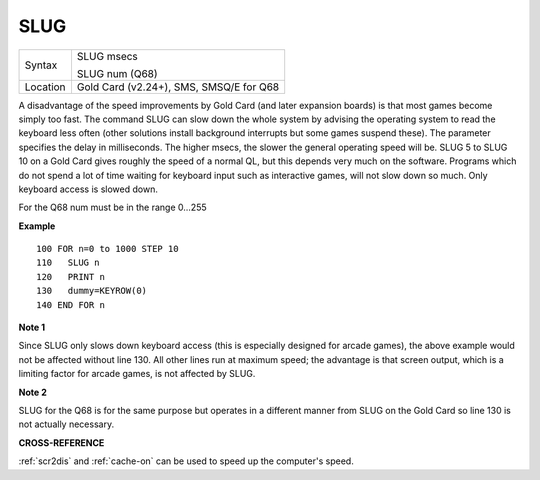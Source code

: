 ..  _slug:

SLUG
====

+----------+-------------------------------------------------------------------+
| Syntax   |  SLUG msecs                                                       |
|          |                                                                   |
|          |  SLUG num (Q68)                                                   |
+----------+-------------------------------------------------------------------+
| Location |  Gold Card (v2.24+), SMS, SMSQ/E for Q68                          |
+----------+-------------------------------------------------------------------+

A disadvantage of the speed improvements by Gold Card (and later
expansion boards) is that most games become simply too fast. The
command SLUG can slow down the whole system by advising the operating
system to read the keyboard less often (other solutions install
background interrupts but some games suspend these). The parameter
specifies the delay in milliseconds. The higher msecs, the slower the
general operating speed will be. SLUG 5 to SLUG 10 on a Gold Card
gives roughly the speed of a normal QL, but this depends very much on
the software. Programs which do not spend a lot of time waiting for
keyboard input such as interactive games, will not slow down so
much. Only keyboard access is slowed down.

For the Q68 num must be in the range 0...255

**Example**

::
   
    100 FOR n=0 to 1000 STEP 10
    110   SLUG n
    120   PRINT n
    130   dummy=KEYROW(0)
    140 END FOR n

**Note 1**

Since SLUG only slows down keyboard access (this is especially designed
for arcade games), the above example would not be affected without line
130. All other lines run at maximum speed; the advantage is that screen
output, which is a limiting factor for arcade games, is not affected by
SLUG.

**Note 2**

SLUG for the Q68 is for the same purpose but operates in a different
manner from SLUG on the Gold Card so line 130 is not actually
necessary.

**CROSS-REFERENCE**

:ref:`scr2dis` and
:ref:`cache-on` can be used to speed up the
computer's speed.


